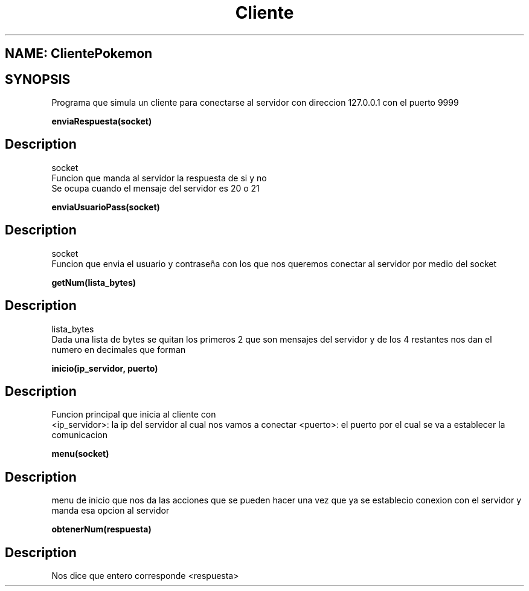 .TH Cliente ClientePokemon
.SH NAME: ClientePokemon
.SH SYNOPSIS
Programa que simula un cliente para conectarse al servidor con direccion 127.0.0.1 con el puerto 9999
.br
.PP
.B enviaRespuesta(socket)
.SH Description
.PP
socket
.br
Funcion que manda al servidor la respuesta de si y no
.br
Se ocupa cuando el mensaje del servidor es 20 o 21
.br
.PP
.B enviaUsuarioPass(socket)
.SH Description
.PP
socket
.br
Funcion que envia el usuario y contraseña con los que nos queremos conectar al servidor por medio del socket
.br
.PP
.B getNum(lista_bytes)
.SH Description
.PP
lista_bytes
.br
Dada una lista de bytes se quitan los primeros 2 que son mensajes del servidor y de los 4 restantes nos dan el numero en decimales que forman
.br
.PP
.B inicio(ip_servidor, puerto)
.SH Description
.PP
Funcion principal que inicia al cliente con
.br
<ip_servidor>: la ip del servidor al cual nos vamos a conectar
<puerto>: el puerto por el cual se va a establecer la comunicacion
.br
.PP
.B menu(socket)
.SH Description
.PP
menu de inicio que nos da las acciones que se pueden hacer una vez que ya se establecio conexion con el servidor y manda esa opcion al servidor
.br
.PP
.B obtenerNum(respuesta)
.SH Description
.PP
Nos dice que entero corresponde <respuesta>
.br
